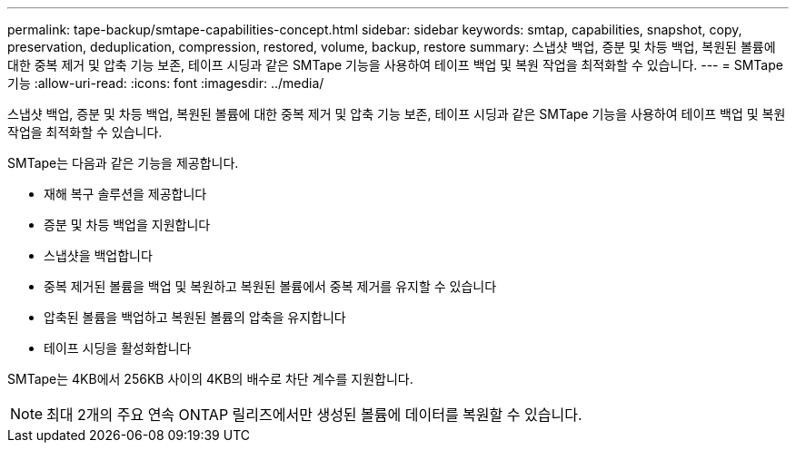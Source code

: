 ---
permalink: tape-backup/smtape-capabilities-concept.html 
sidebar: sidebar 
keywords: smtap, capabilities, snapshot, copy, preservation, deduplication, compression, restored, volume, backup, restore 
summary: 스냅샷 백업, 증분 및 차등 백업, 복원된 볼륨에 대한 중복 제거 및 압축 기능 보존, 테이프 시딩과 같은 SMTape 기능을 사용하여 테이프 백업 및 복원 작업을 최적화할 수 있습니다. 
---
= SMTape 기능
:allow-uri-read: 
:icons: font
:imagesdir: ../media/


[role="lead"]
스냅샷 백업, 증분 및 차등 백업, 복원된 볼륨에 대한 중복 제거 및 압축 기능 보존, 테이프 시딩과 같은 SMTape 기능을 사용하여 테이프 백업 및 복원 작업을 최적화할 수 있습니다.

SMTape는 다음과 같은 기능을 제공합니다.

* 재해 복구 솔루션을 제공합니다
* 증분 및 차등 백업을 지원합니다
* 스냅샷을 백업합니다
* 중복 제거된 볼륨을 백업 및 복원하고 복원된 볼륨에서 중복 제거를 유지할 수 있습니다
* 압축된 볼륨을 백업하고 복원된 볼륨의 압축을 유지합니다
* 테이프 시딩을 활성화합니다


SMTape는 4KB에서 256KB 사이의 4KB의 배수로 차단 계수를 지원합니다.

[NOTE]
====
최대 2개의 주요 연속 ONTAP 릴리즈에서만 생성된 볼륨에 데이터를 복원할 수 있습니다.

====